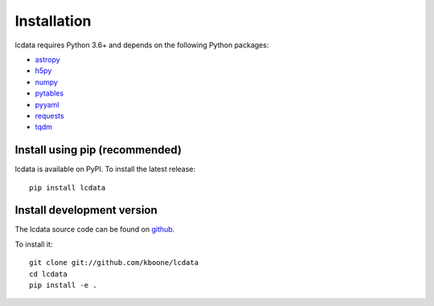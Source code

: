 ************
Installation
************

lcdata requires Python 3.6+ and depends on the following Python packages:

- `astropy <http://www.astropy.org>`_
- `h5py <https://www.h5py.org/>`_
- `numpy <http://www.numpy.org/>`_
- `pytables <http://www.pytables.org/>`_
- `pyyaml <https://pyyaml.org/>`_
- `requests <https://python-requests.org/>`_
- `tqdm <https://github.com/tqdm/tqdm>`_

Install using pip (recommended)
===============================

lcdata is available on PyPI. To install the latest release::

    pip install lcdata


Install development version
===========================

The lcdata source code can be found on `github <https://github.com/kboone/lcdata>`_.

To install it::

    git clone git://github.com/kboone/lcdata
    cd lcdata
    pip install -e .
